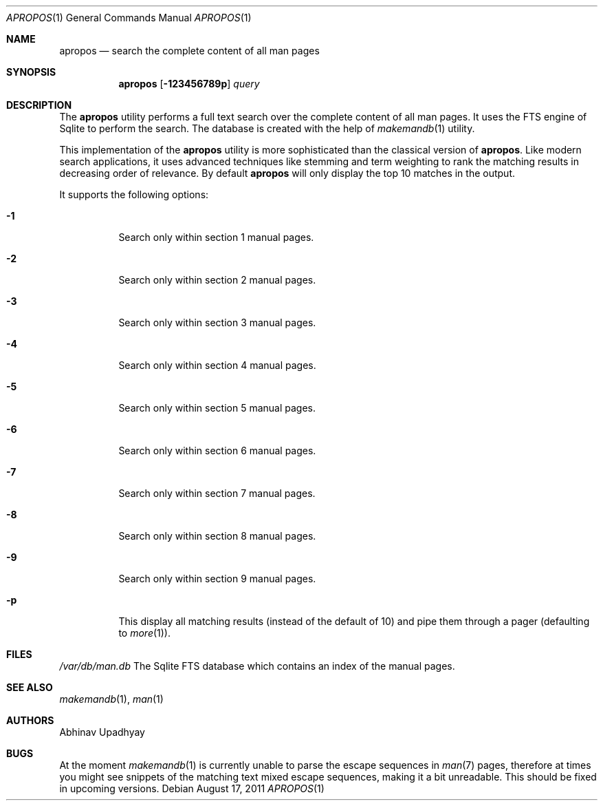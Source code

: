 .\" $NetBSD$
.\"
.\" Copyright (c) 2011 Abhinav Upadhyay <er.abhinav.upadhyay@gmail.com>
.\" All rights reserved.
.\"
.\" This code was developed as part of Google's Summer of Code 2011 program.
.\" Thanks to Google for sponsoring.
.\"
.\" Redistribution and use in source and binary forms, with or without
.\" modification, are permitted provided that the following conditions
.\" are met:
.\"
.\" 1. Redistributions of source code must retain the above copyright
.\"    notice, this list of conditions and the following disclaimer.
.\" 2. Redistributions in binary form must reproduce the above copyright
.\"    notice, this list of conditions and the following disclaimer in
.\"    the documentation and/or other materials provided with the
.\"    distribution.
.\"
.\" THIS SOFTWARE IS PROVIDED BY THE COPYRIGHT HOLDERS AND CONTRIBUTORS
.\" ``AS IS'' AND ANY EXPRESS OR IMPLIED WARRANTIES, INCLUDING, BUT NOT
.\" LIMITED TO, THE IMPLIED WARRANTIES OF MERCHANTABILITY AND FITNESS
.\" FOR A PARTICULAR PURPOSE ARE DISCLAIMED.  IN NO EVENT SHALL THE
.\" COPYRIGHT HOLDERS OR CONTRIBUTORS BE LIABLE FOR ANY DIRECT, INDIRECT,
.\" INCIDENTAL, SPECIAL, EXEMPLARY OR CONSEQUENTIAL DAMAGES (INCLUDING,
.\" BUT NOT LIMITED TO, PROCUREMENT OF SUBSTITUTE GOODS OR SERVICES;
.\" LOSS OF USE, DATA, OR PROFITS; OR BUSINESS INTERRUPTION) HOWEVER CAUSED
.\" AND ON ANY THEORY OF LIABILITY, WHETHER IN CONTRACT, STRICT LIABILITY,
.\" OR TORT (INCLUDING NEGLIGENCE OR OTHERWISE) ARISING IN ANY WAY OUT
.\" OF THE USE OF THIS SOFTWARE, EVEN IF ADVISED OF THE POSSIBILITY OF
.\" SUCH DAMAGE.
.\"
.Dd August 17, 2011
.Dt APROPOS 1
.Os
.Sh NAME
.Nm apropos
.Nd search the complete content of all man pages
.Sh SYNOPSIS
.Nm
.Op Fl 123456789p
.Ar query
.Sh DESCRIPTION
The
.Nm
utility performs a full text search over the complete content of all man pages.
It uses the FTS engine of Sqlite to perform the search.
The database is created with the help of
.Xr makemandb 1
utility.
.Pp
This implementation of the
.Nm
utility is more sophisticated than the classical version of
.Nm .
Like modern search applications, it uses advanced techniques like stemming
and term weighting to rank the matching results in decreasing order of
relevance.
By default
.Nm
will only display the top 10 matches in the output.
.Pp
It supports the following options:
.Bl -tag -width indent
.It Fl 1
Search only within section 1 manual pages.
.It Fl 2
Search only within section 2 manual pages.
.It Fl 3
Search only within section 3 manual pages.
.It Fl 4
Search only within section 4 manual pages.
.It Fl 5
Search only within section 5 manual pages.
.It Fl 6
Search only within section 6 manual pages.
.It Fl 7
Search only within section 7 manual pages.
.It Fl 8
Search only within section 8 manual pages.
.It Fl 9
Search only within section 9 manual pages.
.It Fl p
This display all matching results (instead of the default of 10)
and pipe them through a pager (defaulting to
.Xr more 1 ) .
.El
.Sh FILES
.Bl -hang -width -compact
.Pa /var/db/man.db
The Sqlite FTS database which contains an index of the manual pages.
.El
.Sh SEE ALSO
.Xr makemandb 1 ,
.Xr man 1
.Sh AUTHORS
.An Abhinav Upadhyay
.Sh BUGS
At the moment
.Xr makemandb 1
is currently unable to parse the escape sequences in
.Xr man 7
pages, therefore at times you might see snippets of the matching
text mixed escape sequences, making it a bit unreadable.
This should be fixed in upcoming versions.
